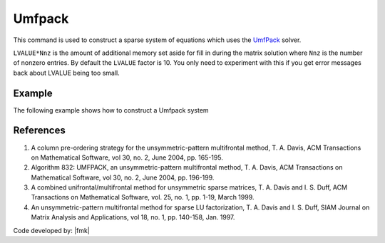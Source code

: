 Umfpack
^^^^^^^

This command is used to construct a sparse system of equations which uses the `UmfPack <https://people.sc.fsu.edu/~jburkardt/cpp_src/umfpack/umfpack.html>`__  solver. 

.. function:: system Umfpack <-lvalueFact $LVALUE>

``LVALUE*Nnz`` is the amount of additional memory set aside for fill in during the matrix solution where ``Nnz`` is the number of nonzero entries. 
By default the ``LVALUE`` factor is 10. 
You only need to experiment with this if you get error messages back about LVALUE being too small.

Example 
-------

The following example shows how to construct a Umfpack system

.. tabs::

   .. tab:: Tcl

      .. code-block:: tcl

         system Umfpack


   .. tab:: Python

      .. code-block:: python

         model.system("Umfpack")



References
----------

1. A column pre-ordering strategy for the unsymmetric-pattern multifrontal method, T. A. Davis, ACM Transactions on Mathematical Software, vol 30, no. 2, June 2004, pp. 165-195.

2. Algorithm 832: UMFPACK, an unsymmetric-pattern multifrontal method, T. A. Davis, ACM Transactions on Mathematical Software, vol 30, no. 2, June 2004, pp. 196-199.

3. A combined unifrontal/multifrontal method for unsymmetric sparse matrices, T. A. Davis and I. S. Duff, ACM Transactions on Mathematical Software, vol. 25, no. 1, pp. 1-19, March 1999.

4. An unsymmetric-pattern multifrontal method for sparse LU factorization, T. A. Davis and I. S. Duff, SIAM Journal on Matrix Analysis and Applications, vol 18, no. 1, pp. 140-158, Jan. 1997.
 
Code developed by: |fmk|

